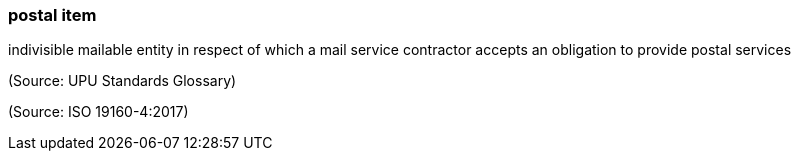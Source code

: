 === postal item

indivisible mailable entity in respect of which a mail service contractor accepts an obligation to provide postal services

(Source: UPU Standards Glossary)

(Source: ISO 19160-4:2017)

